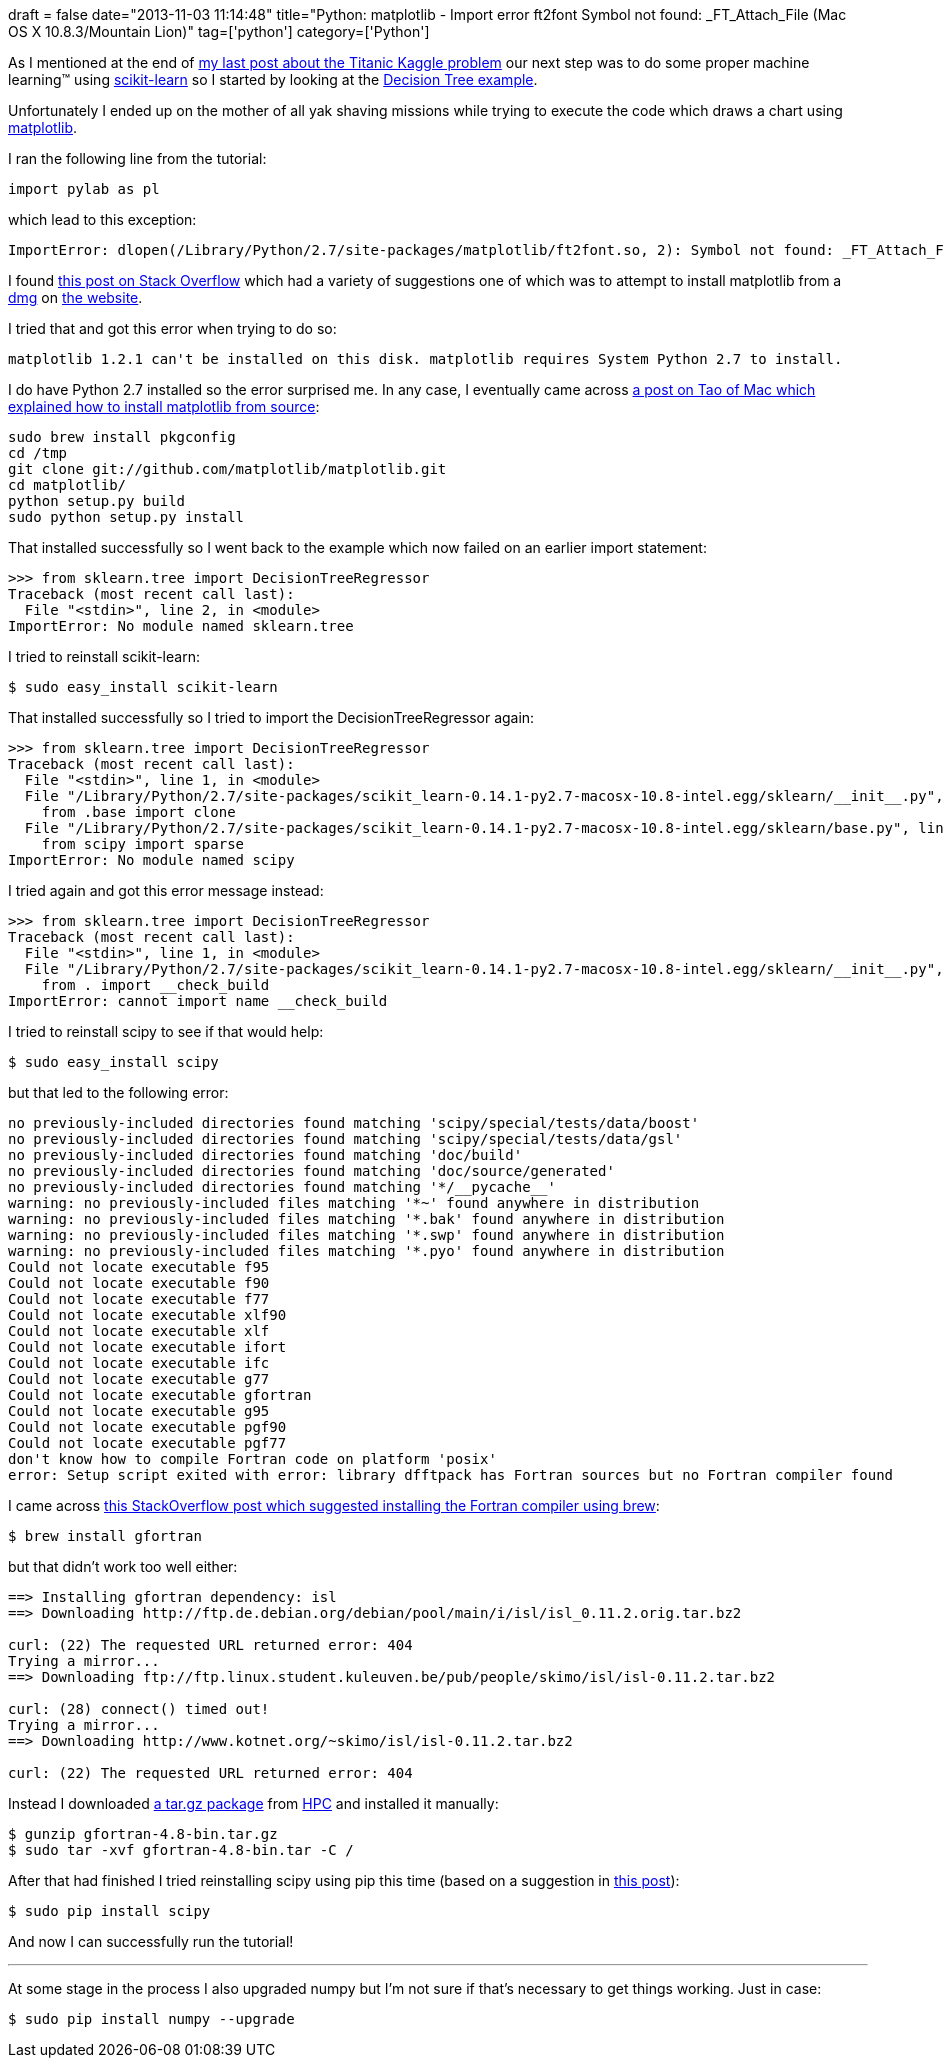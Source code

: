 +++
draft = false
date="2013-11-03 11:14:48"
title="Python: matplotlib -  Import error ft2font Symbol not found: _FT_Attach_File (Mac OS X 10.8.3/Mountain Lion)"
tag=['python']
category=['Python']
+++

As I mentioned at the end of http://www.markhneedham.com/blog/2013/10/30/kaggle-titanic-python-pandas-attempt/[my last post about the Titanic Kaggle problem] our next step was to do some proper machine learning&trade; using http://scikit-learn.org/stable/index.html[scikit-learn] so I started by looking at the http://scikit-learn.org/stable/auto_examples/ensemble/plot_adaboost_regression.html#example-ensemble-plot-adaboost-regression-py[Decision Tree example].

Unfortunately I ended up on the mother of all yak shaving missions while trying to execute the code which draws a chart using http://matplotlib.org/[matplotlib].

I ran the following line from the tutorial:

[source,python]
----

import pylab as pl
----

which lead to this exception:

[source,text]
----

ImportError: dlopen(/Library/Python/2.7/site-packages/matplotlib/ft2font.so, 2): Symbol not found: _FT_Attach_File
----

I found http://stackoverflow.com/questions/7503058/import-error-ft2font-from-matplotlib-python-macosx[this post on Stack Overflow] which had a variety of suggestions one of which was to attempt to install matplotlib from a https://downloads.sourceforge.net/project/matplotlib/matplotlib/matplotlib-1.2.1/matplotlib-1.2.1-py2.7-python.org-macosx10.6.dmg[dmg] on http://matplotlib.org/downloads.html[the website].

I tried that and got this error when trying to do so:

[source,text]
----

matplotlib 1.2.1 can't be installed on this disk. matplotlib requires System Python 2.7 to install.
----

I do have Python 2.7 installed so the error surprised me. In any case, I eventually came across http://the.taoofmac.com/space/blog/2011/07/24/2222[a post on Tao of Mac which explained how to install matplotlib from source]:

[source,bash]
----

sudo brew install pkgconfig
cd /tmp
git clone git://github.com/matplotlib/matplotlib.git
cd matplotlib/
python setup.py build
sudo python setup.py install
----

That installed successfully so I went back to the example which now failed on an earlier import statement:

[source,python]
----

>>> from sklearn.tree import DecisionTreeRegressor
Traceback (most recent call last):
  File "<stdin>", line 2, in <module>
ImportError: No module named sklearn.tree
----

I tried to reinstall scikit-learn:

[source,bash]
----

$ sudo easy_install scikit-learn
----

That installed successfully so I tried to import the DecisionTreeRegressor again:

[source,python]
----

>>> from sklearn.tree import DecisionTreeRegressor
Traceback (most recent call last):
  File "<stdin>", line 1, in <module>
  File "/Library/Python/2.7/site-packages/scikit_learn-0.14.1-py2.7-macosx-10.8-intel.egg/sklearn/__init__.py", line 32, in <module>
    from .base import clone
  File "/Library/Python/2.7/site-packages/scikit_learn-0.14.1-py2.7-macosx-10.8-intel.egg/sklearn/base.py", line 10, in <module>
    from scipy import sparse
ImportError: No module named scipy
----

I tried again and got this error message instead:

[source,python]
----

>>> from sklearn.tree import DecisionTreeRegressor
Traceback (most recent call last):
  File "<stdin>", line 1, in <module>
  File "/Library/Python/2.7/site-packages/scikit_learn-0.14.1-py2.7-macosx-10.8-intel.egg/sklearn/__init__.py", line 31, in <module>
    from . import __check_build
ImportError: cannot import name __check_build
----

I tried to reinstall scipy to see if that would help:

[source,bash]
----

$ sudo easy_install scipy
----

but that led to the following error:

[source,bash]
----

no previously-included directories found matching 'scipy/special/tests/data/boost'
no previously-included directories found matching 'scipy/special/tests/data/gsl'
no previously-included directories found matching 'doc/build'
no previously-included directories found matching 'doc/source/generated'
no previously-included directories found matching '*/__pycache__'
warning: no previously-included files matching '*~' found anywhere in distribution
warning: no previously-included files matching '*.bak' found anywhere in distribution
warning: no previously-included files matching '*.swp' found anywhere in distribution
warning: no previously-included files matching '*.pyo' found anywhere in distribution
Could not locate executable f95
Could not locate executable f90
Could not locate executable f77
Could not locate executable xlf90
Could not locate executable xlf
Could not locate executable ifort
Could not locate executable ifc
Could not locate executable g77
Could not locate executable gfortran
Could not locate executable g95
Could not locate executable pgf90
Could not locate executable pgf77
don't know how to compile Fortran code on platform 'posix'
error: Setup script exited with error: library dfftpack has Fortran sources but no Fortran compiler found
----

I came across http://stackoverflow.com/questions/11442970/numpy-and-scipy-for-preinstalled-python-2-6-7-on-mac-os-lion[this StackOverflow post which suggested installing the Fortran compiler using brew]:

[source,bash]
----

$ brew install gfortran
----

but that didn't work too well either:

[source,bash]
----

==> Installing gfortran dependency: isl
==> Downloading http://ftp.de.debian.org/debian/pool/main/i/isl/isl_0.11.2.orig.tar.bz2

curl: (22) The requested URL returned error: 404
Trying a mirror...
==> Downloading ftp://ftp.linux.student.kuleuven.be/pub/people/skimo/isl/isl-0.11.2.tar.bz2

curl: (28) connect() timed out!
Trying a mirror...
==> Downloading http://www.kotnet.org/~skimo/isl/isl-0.11.2.tar.bz2

curl: (22) The requested URL returned error: 404
----

Instead I downloaded http://sourceforge.net/projects/hpc/files/hpc/g95/gfortran-4.9-bin.tar.gz/download?use_mirror=optimate&download=[a tar.gz package] from http://hpc.sourceforge.net/[HPC] and installed it manually:

[source,bash]
----

$ gunzip gfortran-4.8-bin.tar.gz
$ sudo tar -xvf gfortran-4.8-bin.tar -C /
----

After that had finished I tried reinstalling scipy using pip this time (based on a suggestion in http://stackoverflow.com/questions/11442970/numpy-and-scipy-for-preinstalled-python-2-6-7-on-mac-os-lion[this post]):

[source,bash]
----

$ sudo pip install scipy
----

And now I can successfully run the tutorial!

---

At some stage in the process I also upgraded numpy but I'm not sure if that's necessary to get things working. Just in case:

[source,bash]
----

$ sudo pip install numpy --upgrade
----
